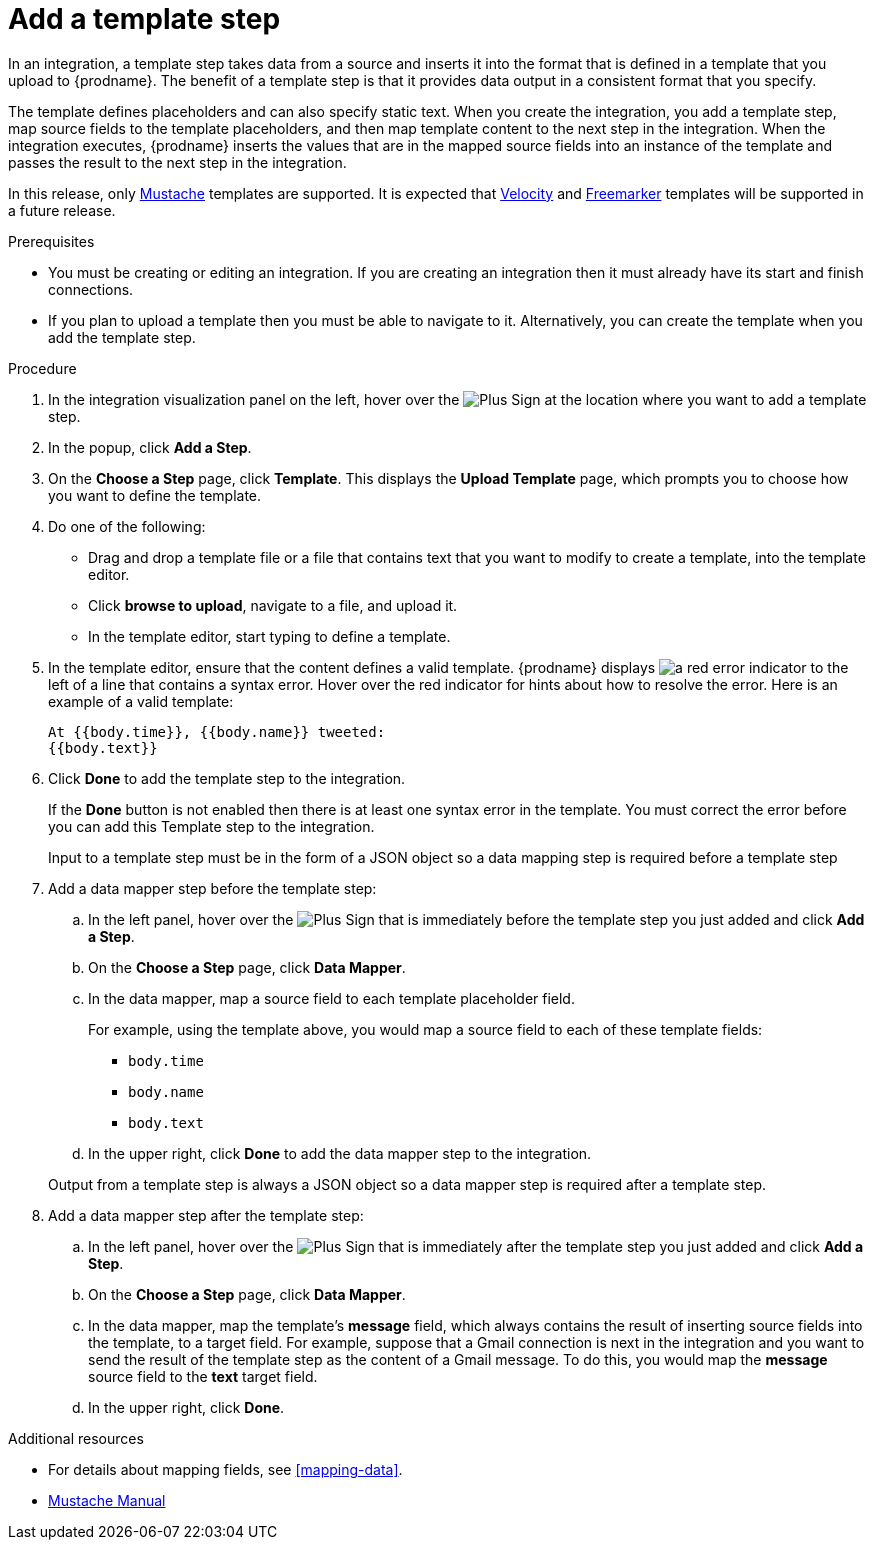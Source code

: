 [id='add-template-step_{context}']
= Add a template step

In an integration, a template step takes data from a source and 
inserts it into the format that is defined in a template that you upload to {prodname}.
The benefit of a template step is that it provides data output in a 
consistent format that you specify. 

The template defines placeholders and can also specify static text. 
When you create the integration, you add a template step, map source fields 
to the template placeholders, and then map template content to the next step 
in the integration. When the integration executes, {prodname}
inserts the values that are in the mapped source fields into an
instance of the template and passes the result to the next step in the integration.

In this release, only https://mustache.github.io[Mustache] templates are
supported. It is expected that 
https://velocity.apache.org[Velocity] and
https://freemarker.apache.org[Freemarker] templates will be supported
in a future release. 

.Prerequisites
* You must be creating or editing an integration. If you are creating an
integration then it must already have its start and finish connections.
* If you plan to upload a template then you must be able to navigate to it.
Alternatively, you can create the template when you add the template step.

.Procedure

. In the integration visualization panel on the left, hover over the
image:images/PlusSignToAddStepOrConnection.png[Plus Sign]
at the location where you want to add a template step.
. In the popup, click *Add a Step*.
. On the *Choose a Step* page, click *Template*. This displays the 
*Upload Template* page, which prompts you to choose how you want to define 
the template. 

. Do one of the following:

* Drag and drop a template file or a file that contains text that you
want to modify to create a template, into the template editor. 
* Click *browse to upload*, navigate to a file, and upload it. 
* In the template editor, start typing to define a template.

. In the template editor, ensure that the content defines a valid
template. {prodname} displays 
image:images/RedCircleXError.png[a red error indicator] to the left of
a line that contains a syntax error. Hover over the red indicator for hints
about how to resolve the error. Here is an example of a valid template:
+
----
At {{body.time}}, {{body.name}} tweeted:
{{body.text}}
----

. Click *Done* to add the template step to the integration.
+ 
If the *Done* button is not enabled then there is at least one syntax error 
in the template. You must correct the error before you can add this 
Template step to the integration. 
+
Input to a template step must be in the form of a JSON object so a data
mapping step is required before a template step
. Add a data mapper step before the template step:
.. In the left panel, hover over the  
image:images/PlusSignToAddStepOrConnection.png[Plus Sign] that is 
immediately before the template step you just added and click *Add a Step*. 
.. On the *Choose a Step* page, click *Data Mapper*.
.. In the data mapper, map a source field to each template placeholder field. 
+
For example, using the template above, you would map a source field 
to each of these template fields:
+
* `body.time`
* `body.name`
* `body.text`
.. In the upper right, click *Done* to add the data mapper step to the 
integration.

+
Output from a template step is always a JSON object so a data mapper step
is required after a template step.
. Add a data mapper step after the template step:
.. In the left panel, hover over the  
image:images/PlusSignToAddStepOrConnection.png[Plus Sign] that is 
immediately after the template step you just added and click *Add a Step*. 
.. On the *Choose a Step* page, click *Data Mapper*.
.. In the data mapper, map the template's *message* field, which 
always contains the result of inserting source fields into the
template, to a target field. For example, suppose that a Gmail connection is 
next in the integration and you want to send the result of the template step
as the content of a Gmail message. To do this, you would map the *message* 
source field to the *text* target field.
.. In the upper right, click *Done*. 


.Additional resources

* For details about mapping fields, see <<mapping-data>>. 
* https://mustache.github.io/mustache.5.html[Mustache Manual]
